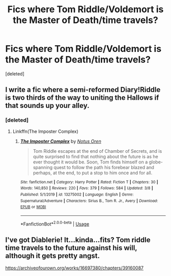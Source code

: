 #+TITLE: Fics where Tom Riddle/Voldemort is the Master of Death/time travels?

* Fics where Tom Riddle/Voldemort is the Master of Death/time travels?
:PROPERTIES:
:Score: 12
:DateUnix: 1585124969.0
:DateShort: 2020-Mar-25
:FlairText: Request
:END:
[deleted]


** I write a fic where a semi-reformed Diary!Riddle is two thirds of the way to uniting the Hallows if that sounds up your alley.
:PROPERTIES:
:Author: Notus_Oren
:Score: 3
:DateUnix: 1585138983.0
:DateShort: 2020-Mar-25
:END:

*** [deleted]
:PROPERTIES:
:Score: 1
:DateUnix: 1585141363.0
:DateShort: 2020-Mar-25
:END:

**** Linkffn(The Imposter Complex)
:PROPERTIES:
:Author: Notus_Oren
:Score: 2
:DateUnix: 1585141421.0
:DateShort: 2020-Mar-25
:END:

***** [[https://www.fanfiction.net/s/13275002/1/][*/The Imposter Complex/*]] by [[https://www.fanfiction.net/u/2129301/Notus-Oren][/Notus Oren/]]

#+begin_quote
  Tom Riddle escapes at the end of Chamber of Secrets, and is quite surprised to find that nothing about the future is as he ever thought it would be. Soon, Tom finds himself on a globe-spanning quest to follow the path his forebear blazed and perhaps, at the end, to put a stop to him once and for all.
#+end_quote

^{/Site/:} ^{fanfiction.net} ^{*|*} ^{/Category/:} ^{Harry} ^{Potter} ^{*|*} ^{/Rated/:} ^{Fiction} ^{T} ^{*|*} ^{/Chapters/:} ^{30} ^{*|*} ^{/Words/:} ^{140,850} ^{*|*} ^{/Reviews/:} ^{220} ^{*|*} ^{/Favs/:} ^{379} ^{*|*} ^{/Follows/:} ^{584} ^{*|*} ^{/Updated/:} ^{3/8} ^{*|*} ^{/Published/:} ^{5/1/2019} ^{*|*} ^{/id/:} ^{13275002} ^{*|*} ^{/Language/:} ^{English} ^{*|*} ^{/Genre/:} ^{Supernatural/Adventure} ^{*|*} ^{/Characters/:} ^{Sirius} ^{B.,} ^{Tom} ^{R.} ^{Jr.,} ^{Avery} ^{*|*} ^{/Download/:} ^{[[http://www.ff2ebook.com/old/ffn-bot/index.php?id=13275002&source=ff&filetype=epub][EPUB]]} ^{or} ^{[[http://www.ff2ebook.com/old/ffn-bot/index.php?id=13275002&source=ff&filetype=mobi][MOBI]]}

--------------

*FanfictionBot*^{2.0.0-beta} | [[https://github.com/tusing/reddit-ffn-bot/wiki/Usage][Usage]]
:PROPERTIES:
:Author: FanfictionBot
:Score: 1
:DateUnix: 1585141438.0
:DateShort: 2020-Mar-25
:END:


** I've got Diablerie! It...kinda...fits? Tom riddle time travels to the future against his will, although it gets pretty angst.

[[https://archiveofourown.org/works/16697380/chapters/39160087]]
:PROPERTIES:
:Author: Dragongal7
:Score: 0
:DateUnix: 1585163682.0
:DateShort: 2020-Mar-25
:END:
